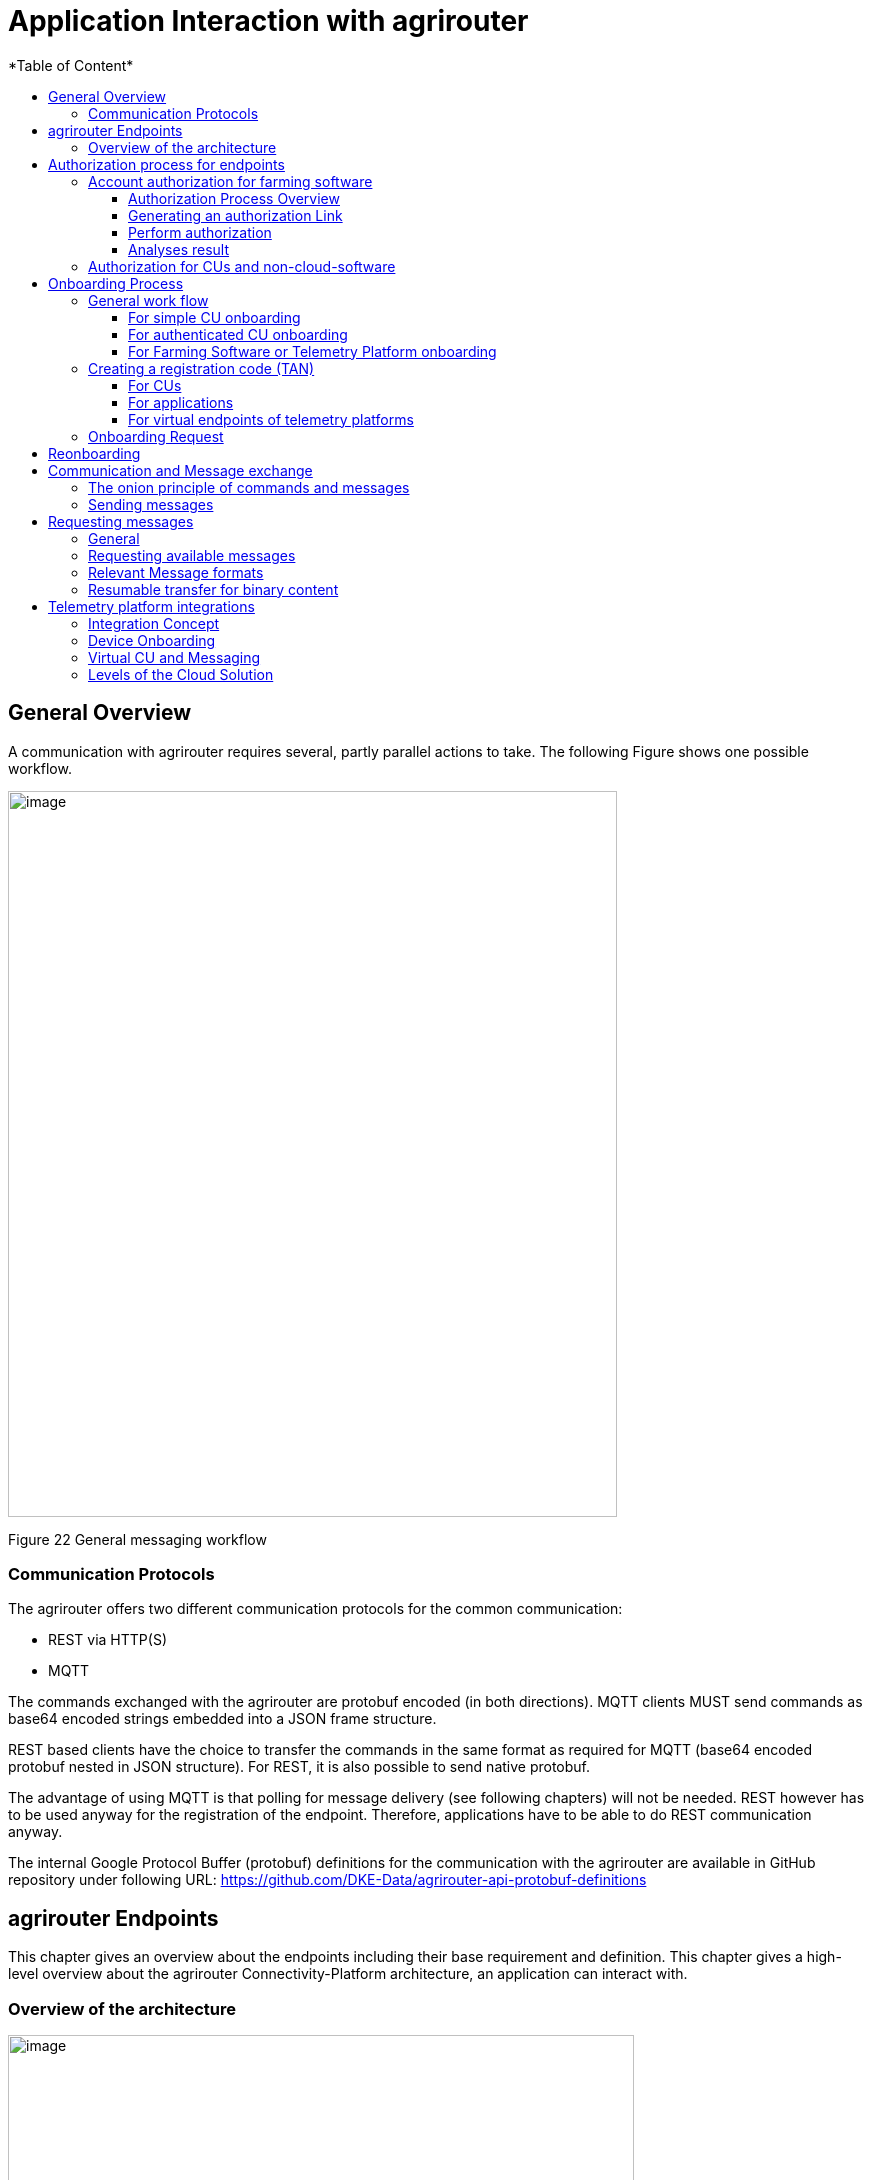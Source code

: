 = Application Interaction with agrirouter
:imagesdir: ./../assets/images/
*Table of Content*
:toc:
:toc-title:
:toclevels: 4


== General Overview

A communication with agrirouter requires several, partly parallel actions to take. The following Figure shows one possible workflow.

image:ig1\image22.png[image,width=609,height=726,align="center"]

Figure 22 General messaging workflow

=== Communication Protocols

The agrirouter offers two different communication protocols for the common communication:

* REST via HTTP(S)
* MQTT

The commands exchanged with the agrirouter are protobuf encoded (in both directions). MQTT clients MUST send commands as base64 encoded strings embedded into a JSON frame structure.

REST based clients have the choice to transfer the commands in the same format as required for MQTT (base64 encoded protobuf nested in JSON structure). For REST, it is also possible to send native protobuf.

The advantage of using MQTT is that polling for message delivery (see following chapters) will not be needed. REST however has to be used anyway for the registration of the endpoint. Therefore, applications have to be able to do REST communication anyway.

The internal Google Protocol Buffer (protobuf) definitions for the communication with the agrirouter are available in GitHub repository under following URL: https://github.com/DKE-Data/agrirouter-api-protobuf-definitions 

== agrirouter Endpoints

This chapter gives an overview about the endpoints including their base requirement and definition. This chapter gives a high-level overview about the agrirouter Connectivity-Platform architecture, an application can interact with.

=== Overview of the architecture

image:ig1\image23.png[image,width=626,height=451,align="center"]

Figure 23 agrirouter Connectivity-Platform IT architecture

== Authorization process for endpoints

[IMPORTANT]
====
App providers, whose software receives data have to pay for these data. The authorization process is used by application providers to assign each endpoint with a known user of their software.
====


The authorization process is major for farming software and telemetry platforms, for CUs it is an optional function.

For CUs, this requires additional infrastructure, DKE advices to use the TAN exchange process.

=== Account authorization for farming software

As application providers of farming software have to pay for the consumption of raw data, the application provider should make sure, that only such agrirouter accounts can onboard one of his applications, that he can assign to one of his users. Otherwise, fake accounts could consume data on his costs.

==== Authorization Process Overview

The authorization process works as follows:

image:ig1\image24.png[image,width=586,height=355,align="center"]

Figure 24 Process of app authorization

To better understand, what happens here, try the following:

====

1.  Call https://httpbin.org/get in your browser. You’ll get a JSON view of the get request
2.  Call https://httpbin.org/get?Param1=Value1&Param2=Value2 in your browser. You’ll get a view of the get request

* https://httpbin.org simply echoes the request that is send to the page. That’s important to understand

====

==== Generating an authorization Link

To provide a link for authorization, create a link like this:

__*\{\{agrirouter-url}}/application/\{\{applicationID}}/authorize?\{\{response-type}}&\{\{state}}&\{\{redirectURL}}*__


//TODO: Remove this with the real command in the final document
[NOTE] 
====
The detailed request is described in Integration Guide Part 2 (see Purpose of further documents
====

==== Perform authorization

When the user clicks on the link, the agrirouter website is called. If the user is currently not logged in, he has to log in. After logging in, he is delivered a website to authorize the connection between agrirouter and the application provider:

image:ig1\image25.png[image,width=315,height=252,align="center"]

Figure 25 Application authorization screen

==== Analyses result

agrirouter sends an HTTP 301 redirect to the browser, encoding the authorization result in the get queue.

image:ig1\image26.png[image,width=498,height=244,align="center"]

Figure 26 Example of an authorization result

The details of this answer are described in Part 2 of the integration Guide.

=== Authorization for CUs and non-cloud-software

To perform authorization for software, that is not provided as a cloud solution, a small cloud onboarding service could be created to handle the onboarding communication:

image:ig1\image27.png[image,width=624,height=165,align="center"]

Figure 27 architecture for CU and non-cloud application authorization

//TODO: Replace this with the part from IG2
This process will be described more precisely in Integration Guide Part 2.

== Onboarding Process

=== General work flow

==== For simple CU onboarding

image:ig1\image28.png[image,width=598,height=197,align="center"]

Figure 28 Process of simple CU onboarding

==== For authenticated CU onboarding

image:ig1\image29.png[image,width=503,height=316,align="center"]

Figure 29 General workflow for onboarding with user interaction and authorization

==== For Farming Software or Telemetry Platform onboarding

image:ig1\image30.png[image,width=538,height=477,align="center"]

Figure 30 Onboarding process of a Farming Software or Telemetry platform

=== Creating a registration code (TAN)

==== For CUs

The TAN for a new CU can be created by the end user clicking “Generate TAN”(1) in agrirouters’ control center. He has to select the desired CU(2) and gets a 10-digit code consisting of letters and numbers(3). A CU needs an interface to input this registration code.

image:ig1\image31.png[image,width=453,height=254,align="center"]

Figure 31 Requesting a registration code in agrirouter UI

image:ig1\image32.PNG[image,width=292,height=164,align="center"]

Figure 32 Registration code for a CU

==== For applications

Applications can either receive a TAN like CUs or as part of the authorization process.
//TODO: , see 10.3 Authorization process for endpoints

==== For virtual endpoints of telemetry platforms

Virtual CUs can be onboarded by their telemetry platform, a TAN generation is not required.

=== Onboarding Request

To onboard a new endpoint, the endpoint has to send an onboarding request providing the TAN to agrirouter.

As a result, the agrirouter will return a JSON object including the endpoint IDs and the certificates required for the further communication with agrirouter. The onboarding request shall only be done once per Application Instance. The used unique app instance ID however should be stored, as it is required for reonboarding.

[NOTE]
====
 There is no MQTT onboarding mechanism, so onboarding always has to be done using REST.
====

An example for an onboarding request can be found in the postman collection, which is part of Integration Guide Part 2.
//TODO: Upload also postman collection

== Reonboarding

Whenever an app instance receives an update of its software, it possibly needs to reonboard to agrirouter to receive its certificates and the endpoint IDs again. Reonboarding equals the onboarding request. Important is, that the same app instance id is used again, so that agrirouter recognizes the reonboarding and the routings and group settings of the endpoint persist. Otherwise, it would create a new endpoint.

== Communication and Message exchange

=== The onion principle of commands and messages

agrirouter is a platform, that is mostly used to transport messages *through* it and not towards it.


//TODO Format this
Therefore, the content is encapsulated

=> in messages, which are encapsulated into

    => the commands to the agrirouter, which are encapsulated into

        => the protocol layer of REST or MQTT.

With except to the EFDI telemetry messages (DeviceDescription and timelogs), agrirouter doesn’t analyse the messages inside the agrirouter command. It just checks the message type and the addressing to determine the recipients based on the routings and subscriptions.

image:ig1\image33.png[image,width=621,height=358,align="center"]

Figure 33 The onion principal for a non-telemetry message

An exception are the EFDI messages.

The device descriptions are needed by the agrirouter to

* determine the relevant CU when sending a Message directly to a machine
* filter for DDIs that are allowed to be sent to specific endpoints

The timelog telemetry data is analyzed, so that a filtering for value categories like fuel consumption is possible.

image:ig1\image34.png[image,width=630,height=363,align="center"]

Figure 34 The onion principle for a telemetry message

=== Sending messages

An endpoint can send messages to other endpoints via the agrirouter. Therefore, it has to create commands to call at the agrirouter. To send a message to agrirouter, the application has to encode the involved file format,

image:ig1\image35.png[image,width=622,height=347,align="center"]

Figure 35 Required Data to create a message

//TODO This has to be more precise, can be 200 to 299
The message is answered by the agrirouter with a HTTP status, that might be 200 (OK). In that case, the endpoint can poll for a confirmation at the outbox before sending the next message.

agrirouter commands like the request for messages are Protobuf-Encoded.

== Requesting messages

=== General

agrirouter stores messages of an endpoint in its feed. This feed is part of the message module. Requesting a message from the agrirouter equals sending a command to the inbox, requesting agrirouter to forward the message to the outbox. The endpoint can than receive this forwarded message through the selected protocol. For HTTP REST, the endpoint has to poll at the address of the outbox. If the endpoint uses the MQTT protocol, it will receive the message from the agrirouter.

image:ig1\image36.png[image,width=623,height=268,align="center"]

Figure 36 Handling of messages and commands inside agrirouter endpoint; Simplified

=== Requesting available messages

To receive a list of all buffered messages from the feed of the endpoint, the application has to request the list of available messages. agrirouter will than forward a message header list to the outbox. The app instance can request each message by its unique ID afterwards. It’s up to the developer to decide on a useful order of requesting the buffered messages. Ann application could for example use the principles of _last in first out_ or _first in first out_ or priories specific technical message formats. It would also be possible for timelogs to request every n-th message and requests the messages in between afterwards, so that the app could create a graph, that is getting more and more precise (like a preview becoming a real view).

=== Relevant Message formats

The message formats relevant to control the agrirouter are available on the GitHub: https://github.com/DKE-Data/agrirouter-api-protobuf-definitions . A full documentation of those messages can be found in the Integration Guide Part 2.

More relevant message formats can be found in the resources List of this document.

=== Resumable transfer for binary content

image:ig1\image37.png[image,width=642,height=351,align="center"]

Figure 37 Transfer for Binary Content

Regarding large data, endpoints need to implement a concept for chunked data transfer to ensure a resumable transfer of (binary) content. The endpoint is in charge of the segmentation, this is not done by the agrirouter. The agrirouter is in charge of the delivery and order of the messages.

If the app instance intends to send binary content to its endpoint, the app instance segments the binary content into smaller chunks of a determined size of at maximum 1 MB. Afterwards the client envelopes these chunks into the agrirouter message protocol and sends those chunks each as a single message to the agrirouter. The client has to ensure that the binary relevant header information in the agrirouter message header is filled correctly. The agrirouter transports the messages without changing the content to the feed of the receiver and the client receives those chunks message by message and then can reassemble the binary content again.

[IMPORTANT]
====
 * The segmentation of message does not apply to the telemetry related data as it is described in EFDI.

 * The max chunk size is capped at 1MB. This size might be decreased during the project for performance reasons.
====

== Telemetry platform integrations

To simplify and optimize the connection of telemetry platforms, there are several additional functionalities for such platforms. A telemetry platform can onboard virtual CUs itself, so that it is not necessary to enter a TAN in the terminal of a virtual CU

=== Integration Concept

image:ig1\image38.png[image,width=642,height=215,align="center"]

Figure 38 Telemetry platform Integration Concept Overview

=== Device Onboarding

A certified telemetry platform (having received a certificate by DKE) can onboard new virtual CUs in an automated way. The agrirouter provides a designated API for automated virtual CU onboarding.

=== Virtual CU and Messaging

Regarding messaging, there is no difference between a real-world CU and a virtual CU onboarded by a certified telemetry platform. The connecting telemetry platform has to implement the same communication pattern as it applies to all other endpoints categories.

//TODO: Rework this part
[IMPORTANT] 
====
There will be a trusted Relationship between the agrirouter and certified telemetry platform. The communication between the telemetry platform and the agrirouter can be realized using HTTP(S) based REST communication or MQTT messaging over a designated messaging component accepting both protocols. As mentioned before the payload has to be Google Protocol Buffer encoded, the communication pattern will be asynchronous most of the time.
====

=== Levels of the Cloud Solution

image:ig1\image39.png[image,width=642,height=343,align="center"]

Figure 39 Comparing agrirouter hierarchy with a possible cloud platform hierarchy